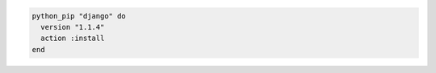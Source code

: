 .. This is an included how-to. 

.. To install a specific version of |python pip|:

.. code-block:: ruby

   python_pip "django" do
     version "1.1.4"
     action :install
   end
